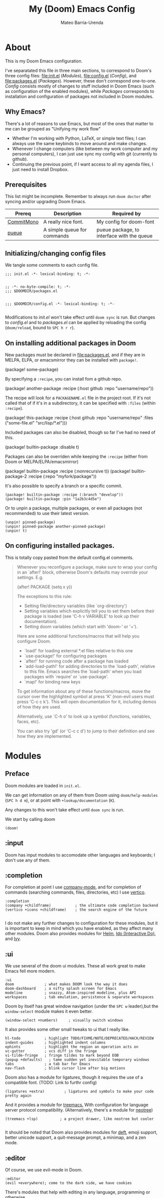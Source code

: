 :PROPERTIES:
:ID:       14656706-44e8-4d66-b966-f948a7b85dac
:END:
#+title: My (Doom) Emacs Config
#+author: Mateo Barria-Urenda
#+PROPERTY: header-args :comments

* About
This is my Doom Emacs configuration.

I've separatated this file in three main sections, to correspond to Doom's three config files: [[file:init.el]] ([[Modules]]), [[file:config.el]] ([[Config]]), and [[file:packages.el]] ([[Packages]]).
However, these don't correspond one-to-one. [[Config]] consists mostly of changes to stuff included in Doom Emacs (such as configuration of the enabled modules), while [[Packages]] corresponds to installation and configuration of packages not included in Doom modules.

** Why Emacs?

There's a lot of reasons to use Emacs, but most of the ones that matter to me can be grouped as "Unifying my work flow"
- Whether I'm working with Python, LaTeX, or simple text files; I can always use the same keybinds to move around and make changes.
- Whenever I change computers (like between my work computer and my personal computers), I can just use sync my config with git (currently to github).
- Continuing the previous point, if I want access to all my agenda files, I just need to install Dropbox.
** Prerequisites
This list might be incomplete. Remember to always run ~doom doctor~ after syncing and/or upgrading Doom Emacs.

| Prereq     | Description                 | Required by                                |
|------------+-----------------------------+--------------------------------------------|
| [[https://commitmono.com/][CommitMono]] | A really nice font.         | My config for doom-font                    |
| [[https://github.com/Nukesor/pueue][pueue]]      | A simple queue for commands | pueue package, to interface with the queue |
** Initializing/changing config files
We tangle some comments to each config file.

#+begin_src elisp :tangle init.el
;;; init.el -*- lexical-binding: t; -*-

#+end_src

#+begin_src elisp :tangle packages.el
;; -*- no-byte-compile: t; -*-
;;; $DOOMDIR/packages.el

#+end_src

#+begin_src elisp :tangle config.el
;;; $DOOMDIR/config.el -*- lexical-binding: t; -*-

#+end_src

Modifications to [[init.el]] won't take effect until ~doom sync~ is run.
But changes to [[config.el]] and to [[packages.el]] can be applied by reloading the config (~doom/reload~, bound to ~SPC h r r~).

** On installing additional packages in Doom
New packages must be declared in [[file:packages.el]], and if they are in MELPA, ELPA, or emacsmirror they can be installed with ~package!~.

#+begin_example elisp
(package! some-package)
#+end_example

By specifying a ~:recipe~, you can install fom a github repo.

#+begin_example elisp
(package! another-package
  :recipe (:host github :repo "username/repo"))
#+end_example

The recipe will look for a ~PACKAGENAME.el~ file in the project root. If it's not called that of if it's in a subdirectory, it can be specified with ~:files~ (within ~:recipe~).

#+begin_example elisp
(package! this-package
  :recipe (:host github :repo "username/repo"
           :files ("some-file.el" "src/lisp/*.el")))
#+end_example

Included packages can also be disabled, though so far I've had no need of this.

#+begin_example elisp
(package! builtin-package :disable t)
#+end_example

Packages can also be overriden while keeping the ~:recipe~ (either from Doom or MELPA/ELPA/emacsmirror)

#+begin_example elisp
(package! builtin-package :recipe (:nonrecursive t))
(package! builtin-package-2 :recipe (:repo "myfork/package"))
#+end_example

It's also possible to specify a branch or a specific commit.

#+begin_example
(package! builtin-package :recipe (:branch "develop"))
(package! builtin-package :pin "1a2b3c4d5e")
#+end_example

Or to unpin a package, multiple packages, or even all packages (not recommended) to use their latest version.

#+begin_example
(unpin! pinned-package)
(unpin! pinned-package another-pinned-package)
(unpin! t)
#+end_example

** On configuring installed packages.
This is totally copy pasted from the default config.el comments.

#+begin_quote
Whenever you reconfigure a package, make sure to wrap your config in an
`after!' block, otherwise Doom's defaults may override your settings. E.g.

  (after! PACKAGE
    (setq x y))

The exceptions to this rule:

  - Setting file/directory variables (like `org-directory')
  - Setting variables which explicitly tell you to set them before their
    package is loaded (see 'C-h v VARIABLE' to look up their documentation).
  - Setting doom variables (which start with 'doom-' or '+').

Here are some additional functions/macros that will help you configure Doom.

- `load!' for loading external *.el files relative to this one
- `use-package!' for configuring packages
- `after!' for running code after a package has loaded
- `add-load-path!' for adding directories to the `load-path', relative to
  this file. Emacs searches the `load-path' when you load packages with
  `require' or `use-package'.
- `map!' for binding new keys

To get information about any of these functions/macros, move the cursor over
the highlighted symbol at press 'K' (non-evil users must press 'C-c c k').
This will open documentation for it, including demos of how they are used.

Alternatively, use `C-h o' to look up a symbol (functions, variables, faces,
etc).

You can also try 'gd' (or 'C-c c d') to jump to their definition and see how
they are implemented.
#+end_quote

* Modules

** Preface

Doom modules are loaded in ~init.el~.

We can get information on any of them from Doom using ~doom/help-modules~ (~SPC h d m~), or at point with ~+lookup/documentation~ (~K~).

Any changes to this won't take effect until ~doom sync~ is run.

We start by calling doom

#+begin_src elisp :tangle init.el
(doom!
#+end_src

** :input

Doom has input modules to accomodate other languages and keyboards; I don't use any of them.

** :completion

For completion at point I use [[https://company-mode.github.io/][company-mode]], and for completion of commands (searching commands, files, directories, etc) I use [[https://github.com/minad/vertico][vertico]].

#+begin_src elisp :tangle init.el
       :completion
       (company +childframe)           ; the ultimate code completion backend
       (vertico +icons +childframe)    ; the search engine of the future

#+end_src

I do not make any further changes to configuration for these modules, but it is important to keep in mind which you have enabled, as they affect many other modules.
Doom also provides modules for [[https://emacs-helm.github.io/helm/][Helm]], [[https://www.gnu.org/software/emacs/manual/html_mono/ido.html][Ido (Interactive Do)]], and [[https://github.com/abo-abo/swiper][Ivy]].

** :ui

We use several of the doom ui modules. These all work great to make Emacs fell more modern.

#+begin_src elisp :tangle init.el
       :ui
       doom              ; what makes DOOM look the way it does
       doom-dashboard    ; a nifty splash screen for Emacs
       modeline          ; snazzy, Atom-inspired modeline, plus API
       workspaces        ; tab emulation, persistence & separate workspaces
#+end_src

Doom by itself has great window navigation (under the ~SPC w~ leader),but the ~window-select~ module makes it even better.

#+begin_src elisp :tangle init.el
       (window-select +numbers)     ; visually switch windows
#+end_src

It also provides some other small tweaks to ui that I really like.
#+begin_src elisp :tangle init.el
       hl-todo           ; highlight TODO/FIXME/NOTE/DEPRECATED/HACK/REVIEW
       indent-guides     ; highlighted indent columns
       ophints           ; highlight the region an operation acts on
       vc-gutter         ; vcs diff in the fringe
       vi-tilde-fringe   ; fringe tildes to mark beyond EOB
       (popup +defaults)   ; tame sudden yet inevitable temporary windows
       tabs              ; a tab bar for Emacs
       nav-flash         ; blink cursor line after big motions
#+end_src

Doom also has a module for ligatures, though it requires the use of a compatible font. (TODO: Link to furthr config)

#+begin_src elisp :tangle init.el
       (ligatures +extra)         ; ligatures and symbols to make your code pretty again
#+end_src

And it provides a module for [[https://github.com/Alexander-Miller/treemacs][treemacs.]]  With configuration for language server protocol compatibility. (Alternatively, there's a module for [[https://github.com/jaypei/emacs-neotree][neotree]])
#+begin_src elisp :tangle init.el
       (treemacs +lsp)          ; a project drawer, like neotree but cooler

#+end_src

It should be noted that Doom also provides modules for [[https://jblevins.org/projects/deft/][deft]], emoji support, better unicode support, a quit-message prompt, a minimap, and a zen mode.

** :editor
Of course, we use evil-mode in Doom.
#+begin_src elisp :tangle init.el
       :editor
       (evil +everywhere); come to the dark side, we have cookies
#+end_src

There's modules that help with editing in any language, programming or otherwise.
#+begin_src elisp :tangle init.el
       file-templates    ; auto-snippets for empty files
       fold              ; (nigh) universal code folding
       (format +onsave)  ; automated prettiness
       multiple-cursors  ; editing in many places at once
       rotate-text       ; cycle region at point between text candidates
       snippets          ; my elves. They type so I don't have to
       word-wrap         ; soft wrapping with language-aware indent
#+end_src
For the fold module, note that some useful default bindings are:

| binding | action                    |
|---------+---------------------------|
| ~z a~   | Open/close fold           |
| ~z p~   | Close fold                |
| ~z o~   | Open fold                 |
| ~z j~   | Previous fold             |
| ~z k~   | Next fold                 |
| ~z m~   | Change fold level of area |
| ~z M~   | Close all folds           |
| ~z R~   | Open all folds            |

And there's some modules for programming (Lisp in particular), that I haven't played around with yet, but I'll keep in my config as "somday" comments.
#+begin_src elisp :tangle init.el
       ;;lispy             ; vim for lisp, for people who don't like vim
       ;;objed             ; text object editing for the innocent
       ;;parinfer          ; turn lisp into python, sort of

#+end_src
** :emacs
Doom provides some modules that enhance the vanila emacs experience. I'm all for them.
#+begin_src elisp :tangle init.el
       :emacs
       (dired +icons +dirvish)             ; making dired pretty [functional]
       electric          ; smarter, keyword-based electric-indent
       (ibuffer +icons)         ; interactive buffer management
       undo              ; persistent, smarter undo for your inevitable mistakes
       vc                ; version-control and Emacs, sitting in a tree

#+end_src

** :term
Doom provides modules for four terminals, [[eshell][eshell]] (built-in elisp shell),  a simple repl shell (the ~shell~ module), term (with multi-term), and vterm (the best option).
#+begin_src elisp :tangle init.el
       :term
       vterm             ; the best terminal emulation in Emacs

#+end_src
** :checkers
The doom spell/syntax checkers all work really well. Writegood mode (installed by ~:checkers grammar~) can be a bit annoying when writing formally, but it does no harm to have it activated.
#+begin_src elisp :tangle init.el
       :checkers
       syntax              ; tasing you for every semicolon you forget
       (spell +flyspell) ; tasing you for misspelling mispelling
       grammar           ; tasing grammar mistake every you make

#+end_src
** :tools
Doom has a bunch of modules under ~:tools~ that are really useful.
Biblio allows for better bibliography management.
#+begin_src elisp :tangle init.el
       :tools
       biblio                ; Writes a PhD for you (citation needed)
       editorconfig          ; let someone else argue about tabs vs spaces
       ein                   ; tame Jupyter notebooks with emacs
       (eval +overlay)       ; run code, run (also, repls)
       (lookup +dictionary)  ; navigate your code and its documentation
       lsp                   ; M-x vscode
       magit                 ; a git porcelain for Emacs
       make                  ; run make tasks from Emacs
       (pass +pass)          ; password manager for nerds
       pdf                   ; pdf enhancements
       rgb                   ; creating color strings
       tmux                  ; an API for interacting with tmux
       tree-sitter
       upload                ; map local to remote projects via ssh/ftp

#+end_src

(Note: Eval can be called with ~gr~ on a region)

Doom also provides modules for [[https://www.ansible.com/][Ansible]], debugging, [[https://direnv.net/][direnv]], [[https://www.docker.com/][Docker]], [[https://github.com/rejeep/prodigy.el][prodigy]], [[https://www.terraform.io/][Terraform]]
** :os
Here we just activate ~tty~ module for better terminal experience. There's also a module to improve the MacOS experience; but I don't use Apple products.
#+begin_src elisp :tangle init.el
       :os
       tty               ; improve the terminal Emacs experience

#+end_src
** :lang
Doom has modules to help set it up as an IDE for a variety of programming languages.
Here are the ones I have enabled; the ~+lsp~ and ~+tree-sitter~ options are common and just enable integration with the respective modules.
#+begin_src elisp :tangle init.el
       :lang
       (cc +lsp +tree-stitter)         ; C > C++ == 1
       emacs-lisp        ; drown in parentheses
       (julia +lsp +tree-sitter)             ; a better, faster MATLAB
       (latex +latexmk +cdlatex +lsp +fold)             ; writing papers in Emacs has never been so fun
       (nix +tree-sitter)               ; I hereby declare "nix geht mehr!"
       (python +lsp +tree-sitter +pyenv)           ; beautiful is better than ugly
       (sh +lsp)               ; she sells {ba,z,fi}sh shells on the C xor
       data              ; config/data formats
#+end_src

There's also support for simple text formats (not exactly programming languages, but quite powerfull in their own right).
#+begin_src elisp :tangle init.el
       ledger            ; be audit you can be
       markdown          ; writing docs for people to ignore
#+end_src
Org-mode in particular deserves some attention, as it has many more options.
#+begin_src elisp :tangle init.el
       (org                ; organize your plain life in plain text
            +pretty        ; prettier defaults
            +dragndrop     ; drag images to org files
            +gnnuplot      ; Render images from gnuplot / plot org-tables
            +org-noter     ; Take notes of documents
            +hugo          ; Use Hugo to export websites
            +present       ; Use org-mode for presentations
            +roam2         ; A Zettelkasten for Emacs
            +pomodoro)     ; Use org-mode timers for productivity
#+end_src


Finally, a (commented) list of languages I don't use, as it might be useful in the future.
#+begin_src elisp :tangle init.el
       ;;agda              ; types of types of types of types...
       ;;beancount         ; mind the GAAP
       ;;clojure           ; java with a lisp
       ;;common-lisp       ; if you've seen one lisp, you've seen them all
       ;;coq               ; proofs-as-programs
       ;;crystal           ; ruby at the speed of c
       ;;csharp            ; unity, .NET, and mono shenanigans
       ;;(dart +flutter)   ; paint ui and not much else
       ;;dhall
       ;;elixir            ; erlang done right
       ;;elm               ; care for a cup of TEA?
       ;;erlang            ; an elegant language for a more civilized age
       ;;ess               ; emacs speaks statistics
       ;;factor
       ;;faust             ; dsp, but you get to keep your soul
       ;;fortran           ; in FORTRAN, GOD is REAL (unless declared INTEGER)
       ;;fsharp            ; ML stands for Microsoft's Language
       ;;fstar             ; (dependent) types and (monadic) effects and Z3
       ;;gdscript          ; the language you waited for
       ;;(go +lsp)         ; the hipster dialect
       ;;(graphql +lsp)    ; Give queries a REST
       ;;(haskell +lsp)    ; a language that's lazier than I am
       ;;hy                ; readability of scheme w/ speed of python
       ;;idris             ; a language you can depend on
       ;;json              ; At least it ain't XML
       ;;(java +lsp)       ; the poster child for carpal tunnel syndrome
       ;;javascript        ; all(hope(abandon(ye(who(enter(here))))))
       ;;kotlin            ; a better, slicker Java(Script)
       ;;lean              ; for folks with too much to prove
       ;;lua               ; one-based indices? one-based indices
       ;;nim               ; python + lisp at the speed of c
       ;;ocaml             ; an objective camel
       ;;php               ; perl's insecure younger brother
       ;;plantuml          ; diagrams for confusing people more
       ;;purescript        ; javascript, but functional
       ;;qt                ; the 'cutest' gui framework ever
       ;;racket            ; a DSL for DSLs
       ;;raku              ; the artist formerly known as perl6
       ;;rest              ; Emacs as a REST client
       ;;rst               ; ReST in peace
       ;;(ruby +rails)     ; 1.step {|i| p "Ruby is #{i.even? ? 'love' : 'life'}"}
       ;;rust              ; Fe2O3.unwrap().unwrap().unwrap().unwrap()
       ;;scala             ; java, but good
       ;;(scheme +guile)   ; a fully conniving family of lisps
       ;;sml
       ;;solidity          ; do you need a blockchain? No.
       ;;swift             ; who asked for emoji variables?
       ;;terra             ; Earth and Moon in alignment for performance.
       ;;web               ; the tubes
       ;;yaml              ; JSON, but readable
       ;;zig               ; C, but simpler

#+end_src
** :email
For email we use mu (with mu4e).
#+begin_src elisp :tangle init.el
       :email
       (mu4e +org +gmail)
#+end_src
There's also a module for [[https://www.emacswiki.org/emacs/NotMuch][NotMuch]] and another for [[https://www.emacswiki.org/emacs/WanderLust][Wanderlust]]. I didn't like NotMuch much, and as of writing, there's basically no documentation for the wanderlust module.
** :app
Doom has a few apps.

Calendar requires an OAuth client ID. TODO: Configure gmail; see also the :email modules.
Everywhere configures [[https://github.com/tecosaur/emacs-everywhere][Emacs Everywhere.]]
And rss adds an rss feed, of course.

#+begin_src elisp :tangle init.el
       :app
       calendar
       everywhere        ; *leave* Emacs!? You must be joking
       (rss +org)        ; emacs as an RSS reader
#+end_src
There's also a module for music plaing (emms) and one for IRC.
** :config
Some meta modules that affect the config itself. Obviously this is a literate config, so it benefits from ~literate~ (Though I still tangle manually, since I tangle to [[file:init.el]]). ~default~ adds a lot of really nice keybinds (inspired by [[https://www.spacemacs.org/][Spacemacs]])
#+begin_src elisp :tangle init.el
       :config
       literate
       (default +bindings +smartparens)
#+end_src
** End

We finish by closing the doom! list.

#+begin_src elisp :tangle init.el
)
#+end_src

Could've done so in the last module, but didn't want to keep track of that if it happens to change.

* Config

** On package reconfiguration...

Since Doom configures a bunch of stuff, it's important to use ~after!~ to configure packages.

#+begin_example elisp
(after! PACKAGE
    (setq x y))
#+end_example

The expection to this is paths to files/directories, doom variables (prepended with either ~doom~ or ~+~), and of course, variables that are explicitly required to be set up before loading their package.

Other useful macros (copy-pasted from the default config.el that comes with doom)

#+begin_example
 - `load!' for loading external *.el files relative to this one
 - `use-package!' for configuring packages
 - `after!' for running code after a package has loaded
 - `add-load-path!' for adding directories to the `load-path', relative to
   this file. Emacs searches the `load-path' when you load packages with
   `require' or `use-package'.
 - `map!' for binding new keys

 To get information about any of these functions/macros, move the cursor over
 the highlighted symbol at press 'K' (non-evil users must press 'C-c c k').
 This will open documentation for it, including demos of how they are used.
 Alternatively, use `C-h o' to look up a symbol (functions, variables, faces,
 etc).
#+end_example

** Basic configuration

*** Personal information

Some personal information is accesed by GPG configuration, emails clients, snippets, etc...
(This is optional)

#+begin_src elisp :tangle config.el
(setq user-full-name "Mateo Barria-Urenda"
      user-mail-address "mateobarria@gmail.com")
#+end_src

*** Fonts
I use the [[https://commitmono.com/][CommitMono]] font.

#+begin_src elisp :tangle config.el
;; Fonts
(setq doom-font (font-spec :family "CommitMono" :size 14) ; Primary font
      doom-variable-pitch-font (font-spec :family "DejaVu Sans" :size 15) ; non-monospace where applicable
      doom-unicode-font (font-spec :family "CommitMono") ; for unicode glyphs
      doom-serif-font (font-spec :family "CommitMono") ; for 'fixed-pitch-serif' face
      doom-big-font (font-spec :family "CommitMono" :size 24)) ; for big font mode ('SPC t b')
#+end_src
*** Theme
I *really* like the [[https://github.com/catppuccin/catppuccin][catppuccin]] theme.

#+begin_src elisp :tangle packages.el
(package! catppuccin-theme)
#+end_src

I use the frappe "flavor" of catppuccin.

#+begin_src elisp :tangle config.el
(setq catppuccin-flavor 'frappe) ;; 'frappe or 'latte, 'macchiato, or 'mocha
(setq doom-theme 'catppuccin)
#+end_src
**** Treemacs Colors
Set treemacs to use doom colors.
#+begin_src elisp :tangle config.el
(setq doom-themes-treemacs-theme "doom-colors")
#+end_src
**** hl-todo-mode
I like to highlight TODOs regardless of mode, so I can see comments that say TODO.
#+begin_src elisp :tangle config.el
(global-hl-todo-mode)
#+end_src

*** Modeline config
Doom's modeline exposes some configuration.
I change some defaults mostly because sometimes I use [[EXWM]] as my window manager and desktop environment.

#+begin_src elisp :tangle config.el
(display-battery-mode)
(display-time-mode)
(timeclock-mode-line-display)
#+end_src
*** Line Numbers
I use absolute line numbers by default, as I jump to lines using ~numpad+G~.

#+begin_src elisp :tangle config.el
(setq display-line-numbers-type t)
#+end_src

Line numbers can be turned off or switched to relative numbers (for easier navigation with ~number+jk~) by setting ~display-line-numbers~ to ~nil~ or ~relative~, respectively.

*** TODO Splash Image
Nothing too fancy here, a nice reference to [[https://xkcd.com/378/][XKCD]].
[[img:M-x_butterfly.png]]

#+begin_src elisp :tangle config.el
(setq fancy-splash-image (concat doom-user-dir "M-x_butterfly.png"))
#+end_src
** TODO Org-mode
*** TODO Org Config
*** TODO Org-roam
*** TODO Org-cite

** TODO Ligatures
*** TODO Julia

** TODO Ledger
** TODO mu4e
* Packages

** Spotify

Possibly peak "I don't want to leave Emacs" for me is controlling Spotify.
These's multiple packages that do this, but I use SnootierMoon's [[https://github.com/SnootierMoon/emacs-spotify][emacs-spotify]].
#+begin_src elisp :tangle packages.el
(package! spotify
  :recipe (:host github
           :repo "SnootierMoon/emacs-spotify"))
#+end_src
Which I bind to it's own prefix map after the Doom leader.
#+begin_src elisp :tangle config.el
(map! :leader
      (:prefix-map ("S" . "Spotify")
       :desc "START"    "s" 'spotify-start
       :desc "Play"     "j" 'spotify-play
       :desc "Pause"    "k" 'spotify-pause
       :desc "Next"     "l" 'spotify-next
       :desc "Previous" "h" 'spotify-prev
       ))
#+end_src
** Pueue
[[https://github.com/Nukesor/pueue][Pueue]] is a super useful tool for running data analysis and other long processes.
I find it very useful to open and add to the queue from Emacs, particularly when working with python/julia scripts.
#+begin_src elisp :tangle packages.el
(package! pueue
  :recipe (:host github
           :repo "xFA25E/pueue"))
#+end_src
I add a binding to the open map too see how everything is doing, and another to the code map to easily add scripts I'm looking at to the queue.
#+begin_src elisp :tangle config.el
;; Pueue
(map! :map doom-leader-open-map
      :desc "Pueue"     "q" 'pueue
      )
(map! :map doom-leader-code-map
      :desc "Add to Pueue"     "q" 'pueue-add
      )
#+end_src
** TODO Elfeed
** Beacon
A small but powerfull change: a big beacon of light whenever you switch windows/buffers.
#+begin_src elisp :tangle packages.el
(package! beacon)
#+end_src
Of course, I ant it to be always active.
#+begin_src elisp :tangle config.el
(use-package! beacon
  :config (beacon-mode 1))
#+end_src
** TODO Nyan-mode
** TODO EXWM
*** TODO randr
